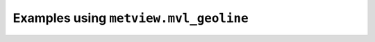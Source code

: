 Examples using ``metview.mvl_geoline``
^^^^^^^^^^^^^^^^^^^^^^^^^^^^^^^^^^^^^^^
.. raw:: html

    <div class="sphx-glr-thumbcontainer">

.. only:: html

 .. figure:: /_static/gallery/geoline_on_map_thumb.png
     :alt: Geoline on Map

     :ref:`gallery_geoline_on_map`

.. raw:: html

    </div>



.. raw:: html

    <div class="sphx-glr-clear"></div>
